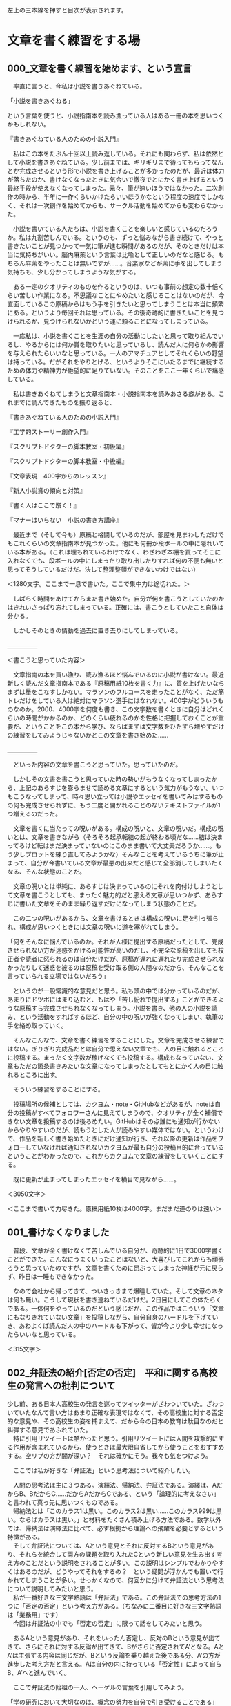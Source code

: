 #+OPTIONS: \n:t ^:nil H:2 toc:nil
左上の三本線を押すと目次が表示されます。
* 文章を書く練習をする場
** 000_文章を書く練習を始めます、という宣言


　率直に言うと、今私は小説を書きあぐねている。

「小説を書きあぐねる」

という言葉を使うと、小説指南本を読み漁っている人はある一冊の本を思いつくかもしれない。

『書きあぐねている人のための小説入門』

　私はこの本をたぶん十回以上読み返している。それにも関わらず、私は依然として小説を書きあぐねている。少し前までは、ギリギリまで待ってもらってなんとか完成させるという形で小説を書き上げることが多かったのだが、最近は体力が落ちたのか、書けなくなったときに気合いで徹夜でとにかく書き上げるという最終手段が使えなくなってしまった。元々、筆が速いほうではなかった。二次創作の時から、半年に一作くらいかけたらいいほうかなという程度の速度でしかなく、それは一次創作を始めてからも、サークル活動を始めてからも変わらなかった。

　小説を書いている人たちは、小説を書くことを楽しいと感じているのだろうか。私は九割苦しんでいる。というのも、ずっと悩みながら書き続けて、やっと書きたいことが見つかって一気に筆が進む瞬間があるのだが、そのときだけは本当に気持ちがいい。脳内麻薬という言葉は比喩として正しいのだなと感じる。もちろん麻薬をやったことは無いですが……。音楽家などが薬に手を出してしまう気持ちも、少し分かってしまうような気がする。

　ある一定のクオリティのものを作るというのは、いつも事前の想定の数十倍くらい苦しい作業になる。不思議なことにやめたいと感じることはないのだが、今直面しているこの原稿からはもう手を引きたいと思ってしまうことは本当に頻繁にある。というより毎回それは思っている。その後奇跡的に書きたいことを見つけられるか、見つけられないかという運に頼ることになってしまっている。

　一応私は、小説を書くことを生涯の自分の活動にしたいと思って取り組んでいるし、やるからには何か賞を取りたいと思っているし、読んだ人に何らかの影響を与えられたらいいなと思っている。一人のアマチュアとしてそれくらいの野望は持っている。だがそれをやりとげる、というよりそこにいたるまでに継続するための体力や精神力が絶望的に足りていない。そのことをここ一年くらいで痛感している。

　私は書きあぐねてしまうと文章指南本・小説指南本を読みあさる癖がある。これまでに読んできたものを振り返ると、


『書きあぐねている人のための小説入門』

『工学的ストーリー創作入門』

『スクリプトドクターの脚本教室・初級編』

『スクリプトドクターの脚本教室・中級編』

『文章表現　400字からのレッスン』

『新人小説賞の傾向と対策』

『書く人はここで躓く！』

『マナーはいらない　小説の書き方講座』


　最近まで（そして今も）原稿と格闘しているのだが、部屋を見まわしただけでもこれくらいの文章指南本が見つかった。他にも何冊か段ボールの中に隠れいている本がある。（これは埋もれているわけでなく、わざわざ本棚を買ってそこに入れなくても、段ボールの中にしまったり取り出したりすれば何の不便も無いと思ってそうしているだけだ。決して整理整頓ができないわけではない）


＜1280文字。ここまで一息で書いた。ここで集中力は途切れた。＞


　しばらく時間をあけてからまた書き始めた。自分が何を書こうとしていたのかはきれいさっぱり忘れてしまっている。正確には、書こうとしていたこと自体は分かる。

　しかしそのときの情動を過去に置き去りにしてしまっている。


＿＿＿＿＿

＜書こうと思っていた内容＞

　文章指南の本を買い漁り、読み漁るほど悩んでいるのに小説が書けない。最近新しく読んだ文章指南本である『原稿用紙10枚を書く力』に、質を上げたいならまずは量をこなすしかない。マラソンのフルコースを走ったことがなく、ただ筋トレだけをしている人は絶対にマラソン選手にはなれない。400字がどういうものなのか。2000、4000字を何度も書き、この文字数を書くときに自分はどれくらいの時間がかかるのか、どのくらい疲れるのかを性格に把握しておくことが重要だ、ということをこの本から学び、ならばまずは文字数をひたすら増やすだけの練習をしてみようじゃないかとこの文章を書き始めた……

＿＿＿＿＿


　といった内容の文章を書こうと思っていた。思っていたのだ。

　しかしその文書を書こうと思っていた時の勢いがもうなくなってしまったから、上記のあらすじを膨らませて読める文章にするという気力がもうない。いつもこうなってしまって、時々思い立っては小説やエッセイを書いてみはするものの何も完成させられずに、もう二度と開かれることのないテキストファイルが1つ増えるのだった。


　文章を書くに当たっての呪いがある。構成の呪いと、文章の呪いだ。構成の呪いとは、文章を書きながら（そろそろ起承転結の起が終わる頃だな……結は決まってるけど転はまだ決まっていないのにこのまま書いて大丈夫だろうか……。もう少しプロットを練り直してみようかな）そんなことを考えているうちに筆が止まって、自分が今書いている文章が最悪の出来だと感じて全部消してしまいたくなる、そんな状態のことだ。

　文章の呪いとは単純に、あらすじは決まっているのにそれを肉付けしようとして文章を書こうとしても、まったく魅力的だと思える文章が思いつかず、あらすじに書いた文章をそのまま繰り返すだけになってしまう状態のことだ。

　この二つの呪いがあるから、文章を書けるときは構成の呪いに足を引っ張られ、構成が思いつくときには文章の呪いに道を塞がれてしまう。

「何をそんなに悩んでいるのか。それが人様に提出する原稿だったとして、完成させられない方が迷惑をかける可能性が高いのだし、不完全な原稿を出しても校正者や読者に怒られるのは自分だけだが、原稿が遅れに遅れたり完成させられなかったりして迷惑を被るのは原稿を受け取る側の人間なのだから、そんなことを言っていられる立場ではないだろう」

　というのが一般常識的な意見だと思う。私も頭の中では分かっているのだが、あまりにドツボにはまり込むと、もはや「苦し紛れで提出する」ことができるような原稿すら完成させられなくなってしまう。小説を書き、他の人の小説を読み、という活動をすればするほど、自分の中の呪いが強くなってしまい、執筆の手を絡め取っていく。


　そんなこんなで、文章を書く練習をすることにした。文章を完成させる練習ではない。ぎりぎり完成品だとは自分で思えない文章でも、人の目に触れるところに投稿する。まったく文字数が稼げなくても投稿する。構成もなっていない、文章もただの箇条書きみたいな文章になってしまったとしてもとにかく人の目に触れるところに出す。

　そういう練習をすることにする。

　投稿場所の候補としては、カクヨム・note・GitHubなどがあるが、noteは自分の投稿がすべてフォロワーさんに見えてしまうので、クオリティが全く補償できない文章を投稿するのは後ろめたい。GitHubはその点誰にも通知が行かないからやりやすいのだが、読もうとした人が読みやすい媒体ではない。というわけで、作品を新しく書き始めたときにだけ通知が行き、それ以降の更新は作品をフォローしていなければ通知されないカクヨムが最も自分の投稿目的に合っているということがわかったので、これからカクヨムで文章の練習をしていくことにする。

　既に更新が止まってしまったエッセイを横目で見ながら……。


＜3050文字＞

＜ここまで書いて力尽きた。原稿用紙10枚は4000字。まだまだ道のりは遠い＞
** 001_書けなくなりました


　普段、文章が全く書けなくて苦しんでいる自分が、奇跡的に1日で3000字書くことができた。こんなにうまくいったことはないと、大喜びしてこれからも頑張ろうと思っていたのですが、文章を書くために昂ぶってしまった神経が元に戻らず、昨日は一睡もできなかった。

　なので会社から帰ってきて、ついさっきまで爆睡していた。そして文章のネタは何も無い。こうして現状を書き連ねているだけだ。2日目にしてこの体たらくである。一体何をやっているのだという感じだが、この作品ではこういう「文章にもなりきれていない文章」を投稿しながら、自分自身のハードルを下げていき、あわよくば読んだ人の中のハードルも下がって、皆が今より少し幸せになったらいいなと思っている。


＜315文字＞
** 002_弁証法の紹介[否定の否定]　平和に関する高校生の発言への批判について
  少し前、ある日本人高校生の発言を巡ってツイッターがざわついていた。ざわついていたなんて言い方はあまり正確な表現ではなくて、その高校生に対する否定的な意見や、その高校生の姿を捕まえて、だから今の日本の教育は駄目なのだと糾弾する意見であふれていた。
　特に引用リツイートは酷かったと思う。引用リツイートには人間を攻撃的にする作用が含まれているから、使うときは最大限自省してから使うことをおすすめする。空リプの方が闇が深い？　それは確かにそう。我々も気をつけよう。

　ここでは私が好きな「弁証法」という思考法について紹介したい。

　人間の思考法は主に３つある。演繹法、帰納法、弁証法である。演繹は、AだからB、BだからC……だからAだからCである、という「論理的に考えなさい」と言われて真っ先に思いつくものである。
　帰納法とは「このカラス1は黒い。このカラス2は黒い……このカラス999は黒い。ならばカラスは黒い。」と材料をたくさん積み上げる方法である。数学以外では、帰納法は演繹法に比べて、必ず根拠から理論への飛躍を必要とするという特徴がある。
　そして弁証法については、Aという意見とそれに反対するBという意見があり、それらを統合して両方の課題を取り入れたCという新しい意見を生み出す考え方のことだという説明をされることが多い。この説明はシンプルでわかりやすくはあるのだが、どうやってそれをするの？　という疑問が浮かんでも置いて行かれてしまうことが多い。せっかくなので、何回かに分けて弁証法という思考法について説明してみたいと思う。
　私が一番好きな三文字熟語は「弁証法」である。この弁証法での思考方法の1つに「否定の否定」という考え方がある。（ちなみに二番目に好きな三文字熟語は「業務用」です）
　今回は弁証法の中でも「否定の否定」に限って話をしてみたいと思う。

　あるAという意見があり、それをいったん否定し、反対のBという意見が出てきて、さらにそれに対する反論が出てきて、Bがさらに否定されてA’となる。AとA’は主張する内容は同じだが、Bという反論を乗り越えた後である分、A’の方が進歩した考え方だと言える。Aは自分の内に持っている「否定性」によって自らB、A’へと進んでいく。

　ここで弁証法の始祖の一人、ヘーゲルの言葉を引用してみよう。

「学の研究において大切なのは、概念の努力を自分で引き受けることである」
ヘーゲル『精神現象学』

　これが弁証法における「否定の否定」という考え方である。少しわかりにくいので冒頭の話と絡めてさらに考えてみる。
　少し前にバズっていたツイートで、日本の高校生が主催した平和について考えるイベントが紹介されいてた。日本の高校生がウクライナの避難民（“難民”ではないことが政治的には非常に重要らしい）の方に
「ウクライナに武器を送り続けていたら戦争が終わらないのではないか」
という意見を伝えた。そしてウクライナの避難民の方から
「武器がなければウクライナの市民が殺されてしまう」
という意見を返され、はじめに意見を言った日本の高校生はうまく言葉を返すことできず「戦争って一筋縄ではいかないんだな……」とこぼすしかなかった。
　この高校生を冷笑する意見が溢れかえっていたが、この高校生よりも自分は深く考えていると胸を張って答えられる人はどのくらいいるのだろう（ウクライナの避難民の方に無配慮な言葉をぶつけてしまったという点で批判されるというのならまだわかるが……）。
　弁証法はギリシア語では「ディアレクティケー」と言って「問答法」という意味である。意見が深まるとき、その意見は是非を問われ、必ず否定にぶつかる。
『ウクライナへの武器援助をやめれば戦闘は終わり平和になる』
という意見は、非常に素朴で最も直感的な意見だ。素朴というのは、かつての日本が強引に武器を作り続けて兵士を動員し続けたことで悲劇を長引かせた「先の大戦」についての教育から直接取り出されてくるであろう命題だという意味で、である。（これは悪い意味で言っているのではない。むしろ弁証法的には、この段階の議論を飛ばして複雑なことをいきなり考える方が邪道である）
　弁証法では、こうした素朴さのことを「直接的」とか「無媒介」のように言い表す。あらゆる命題はこの無媒介な状態から出発する。
　そして上記の意見に対して
『武器を失ったウクライナには平和は訪れない』
という否定意見がぶつけられる。この否定を乗り越えない限り、平和についてさらに深く考えることはできない。この否定を乗り越えた上で『○○をすれば平和になる』という意見を出さなければならない。この○○に入れるものは、人によって変わるだろう。
　ここから『ロシアの武器調達を阻止すれば平和になる』という意見が出てくるかもしれない。そのために世界はロシアに対して経済制裁を行っている。『ロシアとウクライナの両方が同時に戦闘をやめれば平和になる』という意見から、どこかの国が仲裁をして講和に持ち込むめばよいのではないかという姿勢が出てくる。
　これらの主張は、一度否定されたことによってはじめの主張より前進し、より現実に即したものになっている。こうした前進のことを「否定によって媒介されている」という言い方をする。
　ここで重要なのは、これらの否定意見は外からやってくるのではないということである。はじめの無媒介な意見の内部に既に否定が含まれている、という風に考える必要がある。少し分かりくいと思うのでさらに説明する。
　はじめに高校生が無媒介に直感した『ウクライナへの武器援助をやめれば戦争が終わり平和になる』に対して誰も否定意見を出さず、しかもこの高校生が世界の動きを決める権限を持っていたとしよう。そして自らの命題に従って国際社会を動かしたとしよう。するとどうなるか。武器援助を止められたウクライナは抵抗する力を次第に失っていき、ロシア軍によって市民は今以上の恐怖に陥れられるだろう。現実では、命題通りに平和が訪れることはない。つまり命題は実行されたことによって、命題がはじめから自分で持っている問題点によって否定されてしまう。

　抽象的すぎてよく意味が分からないかもしれない（私もよくわからない）。ヘーゲル研究者の樫山欽四郎氏は自著で

「内容が内容自らの自由性によって動くようにすることが求められねばならない。内容を内容自らの自己によって動くようにしてやること、そしてこの運動を観察すること、これが求められた態度である」
樫山欽四郎『ヘーゲル精神現象学の研究』

と解説している。独断と偏見と誇張を混じえて私の言葉に変換してみよう。
　何の問題点も持ち合わせていない命題など存在しない。どれだけ完璧な命題のつもりでも、必ず改善点がある。たとえ外部から反論されなかったとしても、命題自身の否定性（改善点を必ず持っている）という推進力によって、命題は常に前進しようとしている。その運動を止めてはならない。その運動を止めるのは、自分の意見は正しくこれ以上考える必要は無いと思い込む人間の傲慢さである。
　これが弁証法の世界観である。
「弁証法に限った話ではなくない？　ものを考えるときはそれくらいの謙虚な姿勢でいるべきだと考えるのが普通なのではないか？」と思った方。その通りです。
　今回の高校生に対して否定意見をぶつけていた人たちを見て思ったのは、それを否定している人たちはちゃんと自分の意見を自分なりに否定して媒介しているのか？　ということだ。
『ウクライナへの武器援助をやめれば平和になる』という命題は学校での歴史教育からそのまま直接取り出されたものだ。その意味でこれは無媒介な、まだ吟味されていない命題である。ウクライナの避難民の方と話をする前に、この命題について自分で吟味をすることがなかったという意味では、この高校生が批判されることもあり得るだろう。
　では、この高校生を批判する人たちはどんな命題を持っているのだろうか。
『ウクライナに寄付して平和に貢献するべき』
「ロシアに経済制裁をすれば平和になる』
『綺麗事で平和は実現されない』
　これらはどこかの学者やネット論客、あるいはTLのたくさんの意見からの引き写しではないのだろうか。
　引き写しが悪いと言っているのではない。
　他から引き写してきた意見を正しい者として外部から批判をぶつけてしまうのが良くないといっているのである。
　引き写しているということはその人にとっては無媒介な意見である。自分でその言葉を吟味し直したことがあるのだろうか。
　この高校生は今回のイベントでのやりとりを通して自分の意見を見直し、上で書いた3つの意見と同じ意見を持つようになるかもしれない。
　高校生の意見が、他から引き写してきた意見を正しいものとして外部から批判をぶつけている人たちと同じ意見になったとしても、一度否定を乗り越えた経験をその中に宿している分、そちらの方がより深い意見だと言えるだろう。
　この高校生はもはや、自分で否定した間違いに戻っていくことはない。
　たとえロシアに利益をもたらしてしまうような、平和から遠ざかるような情報操作やプロパガンダに惑わされそうになったとしても「ちょっと待って、ではウクライナの市民の安全はどうなる？」と必ず立ち止まることができるだろう。
　対して、外からの意見を引き写し続けている人たちはこれからも「誰を信じればよいのか？　何を信じればよいのか？」という戸惑いから自由になることはできない。高度な情報戦争の中で右往左往することになるであろう。
　ヘーゲルが(樫山欽四郎の解説曰く)「内容を内容自らの自己によって動くようにして」、「そしてこの運動を観察する」という態度を求めている理由がここにある。
　競技ディベートでは、相手の主張の問題点を指摘することと自分の主張を説明することとを明確に区別している。弁証法では特に前者を、真理の探究の方法として重視しているということができる。
　外部からただ別の意見をぶつけて、元々あった前提も考慮もすべて無に帰してしまうような否定は、相手をやっつけることを重視するレスバトルでは有効なのかもしれないが、真理を探究する手段としての弁証法的な観点からすると全く役に立たないものであると言える。

　皆さんも一度、自分の意見はどこから来たものなのか、どれだけ自分で吟味してみた意見なのか、振り返ってみてはいかがでしょうか。
　以上、弁証法オタクの丸井零でした。
　キーワードは「無媒介」と「否定の否定」です。


** 004_哲学の棚卸　自分の思想の移り変わりを復習する1
　自分がこれまで興味を持って読んできた本や調べてきた思想について、かなりとっちらかってきたので一度棚卸をしてみることにする。

↓今の興味↓
マルクス主義(＋唯物論）
ヘーゲル
カント
実存主義
現象学
メタ倫理学
戦後日本思想
フェミニズム

……ect


＜きっかけ　右翼思想から革命思想へ＞
　私がいわゆる思想とか哲学とかに興味を持つようになったのは大学に入ってからだったと思う。元々私は高校生の時から右翼思想の持ち主だったのだが、色々と限界を感じて(これについてはまた別で詳細を記述したい)他の思想を探すようになった。
　私が最初に興味を持ったのは共産主義革命の思想だった。突然過激すぎる気がするが、本当にそうだったのだから仕方が無い。
　私は右翼として、弱小な日本が世界の中で生き残っていくための「理論」を求めていた。その中で、弱小な勢力がより強大な勢力に打ち勝った世界史の例を探していくうちに、第二次世界大戦後の共産主義革命（あるいは植民地革命。この辺りの時代ではほぼ同じ事を指していることが多い）に目を付けた。
　中国革命。
　ベトナム戦争。
　キューバ革命。
　これらに強い興味を抱いた。ただ、その中でも、同じ島国であり数十人という勢力から革命を成し遂げたというキューバ革命は当時の私に非常に魅力的に映った。
　そこでフィデル・カストロと共にキューバ革命を指導したチェ・ゲバラの『ゲリラ戦争』を古本で購入した。
　内容は、かなりサバイバルに寄った内容になっていたと思う。
　当時は実家暮らしだったのだが、通販で物を買って実家に届けるということをしたのはこれが始めてだった。かなり緊張したことを覚えている。
　さて、次に参考にしたいと思ったのはベトナム戦争だ。これも弱者による強者への抵抗だった。ベトナム戦争を指導した将校である、ヴォー・グエン・ザップ将軍の『人民の戦争・人民の軍隊』を購入して読んだ。当時の具体的歴史的な状況を踏まえた上で読まなければ理解できなかったことが多く書かれていたような気がする。
　確か、ザップ将軍に日本人がインタビューする動画がyoutubeに残されており、それも観た。今思えば違法視聴だったと思う。
　その動画にてザップ将軍が「我々は日本の帝国主義者共を追い出し、次はフランスとアメリカの帝国主義者を追い出さなければならなかった。ああ、あなたたちのことではないですよ(笑)」といった話をしていた。
　当時の私は右翼思想に傾倒していたから、日本が東南アジアでしてきたことの、美化された部分しか知ってこなかった。つまり「大東亜共栄圏を西洋文明から解放するために日本は戦ったのだし、東南アジアの人たちは比較的感謝してくれているらしい」ということを信じていた。だから戦争当時の指導者がこのように日本のことを追放するべき帝国主義者であると認識していたということを知り、かなりショックを受けた。
　上記の本を読んでいく中で、マルクス主義思想というものを軸に共産主義運動が進められていたということが分かってきた。
　マルクス主義思想自体は倫理の科目で知ってはいたが、それが経済だけではなく政治や哲学にまで幅広く及んでいるということは理解していなかった。
　ベトナムやキューバにまで引き継がれたマルクス主義についての解説を読んだ。それによると

マルクス主義はマルクスとエンゲルスによって作られ、それがレーニン、スターリン、毛沢東によって「正当」に継承された

　らしいということがわかった。
　ここで言う「正当」というのは、ベルンシュタインなどの修正主義やトロツキズムなどを異端として扱っているということである(もちろん当時はベルンシュタインのベの字も知らないのだが……)

＜革命思想からマルクス主義哲学へ＞
　とりあえず、マルクス→エンゲルス→レーニン→スターリン→毛沢東の順番に発展したのならマルクスから読んでみようかと思い、中古で『経済・哲学草稿』を購入したのだが本当に一文字も理解できずに挫折した。『資本論』にしなかったのは経済じゃなくて考え方を、つまり哲学だけを手っ取り早く知りたいと思ったから、手始めに題名に哲学と書いてあるこれを読んだというわけだった。
　マルクスに挫折した私は毛沢東から順番に遡っていくことにした。岩波文庫で『実践論・矛盾論』が合本になっていたのでこれを図書館で取り寄せて読んだ。文章は明快で非常にわかりやすかった。この本を読むことで、マルクス主義は「唯物論的弁証法」というものを軸にした世界観であるということを知る(詳しくはマルクス・レーニン主義かもしれないが)。
　現実に存在する問題を現実に根ざして現実から出発して考えて(唯物論的)、現実を真逆の物へと反転させる(弁証法)のがマルクス主義の認識論であり、共産主義革命戦争を戦い抜くには全員がこれを理解しなければならない、という旨のことが『実践論・矛盾論』には書かれていた。これは実際に毛沢東が対日戦争・革命戦争を戦っている最中に共産党の軍の学校で使っていたテキストだったらしい。
　この時点で、弱小勢力が強大な勢力に立ち向かうための理論は見つかったわけなのだが、せっかくならさらにこの理論の元になったマルクス主義やマルクス・レーニン主義も知りたいと思ってしまう。
　そこでさらにレーニンの『帝国主義論』を読んだ。そこには資本主義・帝国主義を推し進めた列強国が最終的に衝突して世界大戦が起こるとい未来予測が書かれていた。日本がどのような道をたどって戦争に進んでいくかという予想も書かれていたのだが、これも当たっていて非常に驚いた覚えがある。
　この辺りで「マルクス主義、唯物論的弁証法ってすげー！！！」と完全にのめり込んでしまっていた。日常や社会の何もかもが唯物論的弁証法で説明でき、解決策を提示することができるのだと舞い上がった。

　ここまでは、弱者による革命を指導した理論を調べていたが、ここからマルクス主義唯物論的弁証法へと興味の舵を切っていくことになる。


【2138文字】


** 005_哲学の棚卸　自分の思想の移り変わりを復習する2　
＜唯物弁証法の限界に行き着く>
　マルクス主義の唯物弁証法によって、社会の問題について思索を深めることができるということを少しずつ理解していったのだが、だんだんと違和感が出てくるようになる。　2点、気になることがあった。1つは、マルクス主義を主張して解説している人たちの口調だ。恐ろしいほどに他者を攻撃する。意見の違う人間に対しては、もう道徳的な欠損すらあるかのように、その人が書いた文章を徹底的にこき下ろしている。はじめにマルクスがそのような論の展開の仕方をしてしまったものだから、それがエンゲルス、レーニンにも引き継がれているのかなと思っている(それぞれ、プルードン批判の『哲学の貧困』、デューリング批判の『反デューリング論』、マッハ批判の『唯物論と経験批判論』)。
　毛沢東までいくと、東洋の陰陽道などの思想や老子・孫子思想なども合流してかなりマルクス主義のけんか腰は薄まっている。マルクス主義者の文章で一番読みやすいのは圧倒的に毛沢東だ。かつての文化大革命時代には毛沢東語録などというものが学生たちに手渡され、みんなそれを読むことができていたのだからはやり読みやすく平易な文章を書くのがうまいのだと思う。
　弁証法の思考方式の１つに(弁証法に限らないが)、内因と外因の区別がある。ある物事が発展するためには内因に働きかけねばならない。内因を重視せねばならない。外因に頼るのは外部に依存することになり、自力では発展できないといういうことになってしまうからだ。
　つまり内因のほうが本質的な原因なのだということなのだが、これを表して、
「卵と熱があれば鶏が生まれるが、石と熱では鶏は生まれない」
と言った。外因と内因、本質はどちらにあるのかを見極めねばならないということを端的に表している。
　とはいえ毛沢東も、対日戦争や革命戦争の指導は天才的だったものの、いざ「統治」が始まるとその限界が見え始めてしまう。
　唯物論的弁証法への気になる点の2つ目がこれだ。
　マルクス・レーニン主義はこれまでの哲学や社会通念をすべて疑って、その先に答えを見いだそうとするが、そうした努力の末にマルクスやレーニンが見出したものを後の時代の人々が絶対化してしまうという特徴があった。懐疑の先にあるものをつかみ取ることこそが彼等が目指したことの本質のはずなのだが、共産主義者たちはマルクスやレーニンがつかみ取ったものをご神体として大切に教条の祠の奥へとしまい込んで拝むだけになってしまう。なぜならそうしなければマルクス・レーニン主義お得意のけんか腰の人格攻撃によって政治的にも社会的にも、そして肉体的にも抹殺されてしまうからだ(トロツキーは本当にかわいそう)。
　マルクス・レーニン主義はその性質上「敵」と「味方」を明確に分け、片方を闘争によって滅ぼすことを至上の目的とする。そのため革命や戦争指導には絶大な力を発揮するが、平和が訪れた後の統治に使うにはあまりにも攻撃的すぎる。統治をするときには、味方も敵だったものもまとめて利害を一致させることが必要となるはずなのだがそれができる理論ではないのだと思う。

＜ついにマルクスへ、そしてヘーゲルへ＞
　そういうわけで、マルクス、レーニンそして毛沢東に至るまでの間に抜け落ちたものは一体なんなのだろうかと気になり始めた。そこで共産主義の思想の源であるマルクス、そしてマルクスの思想の源であるヘーゲルへと私の興味は移っていくことになる。そしてせっかくなら根本を読みたい、つまりヘーゲルを読んでみたいと思った。
　……とは言ったものの、この時点で私は哲学的な素養はほとんど持っていないし、西洋哲学、特にドイツ哲学に特有の用語や文脈を全く理解していなかった。つまりマルクスやヘーゲルを読めるような状態ではなかった。
　一応、平凡社ライブラリーから出ている『精神現象学』を本屋で買って読んでみたが、やはりちんぷんかんぷんだった。
　使っている言葉が難しい、なんてレベルではない。訳文って読みにくいよね～なんてあるあるの話でもない。日本語が書いているはずなのにいくら読んでも音しか頭に入ってこない。書いている内容が一切分からなかった。
　この挫折はかなり大きかった。自分の頭ではこんなものは理解できない。やはり馬鹿は馬鹿なりに難しいことなど考えずに生きていくしかないのだ……。
　絶望した私はもう哲学なんてこりごりだと思うようになり、哲学に関する本を探したり調べたりすることもなくなった。
　時々思い出したように『精神現象学』のアマゾンのレビューなどを読んで、自力で読み解けない悔しさを噛み締めたりしていたが……。

＜挫折からしばらくして、百合から哲学へと進んでいくことになる＞
　哲学から距離を置こうとした私だったが、また別の方面から哲学へと接近していくことになる。
　私は元々アニメや漫画、小説などを愛好するオタクなのだが、その中でも特に百合というジャンルを好んで読んだり観たりしていた。
　特に『艦これ』や『ストライクウィッチーズ』のシリーズ、『結城友奈は勇者である』のシリーズなど、人類を脅かす怪異と戦うタイプの百合が好きだったのだが、そうした作品を好んでいることに対する罪悪感のようなものにいつもつきまとわれていた。

　そんな折、『艦これ』界隈のとある二次創作サークルの作品群を読んで、私はまた衝撃を受けることになる。
　次からは、百合から現象学へ、そしてメタ倫理学への興味の変遷について話してみたいと思う。


** 006_哲学の棚卸 番外編:右翼と左翼の間で引き裂かれ続ける
＜はじめに＞
　思想について悩んでいることをつらつらと書きます。
　思想というのは、この思想を持っているから良い・悪い、といった話ができるほど単純なものではない。心から納得できるかどうかは、説得やバッシングだけで変えられるものではないのだから。

　自分の思想の変遷について語っている初回で、私は「右翼思想に限界を感じてやめようとした」という説明をした。そこでは、詳しいことはまた別の機会に話しますと言ったのだが、ある程度自分の悩みが明確になってきたのと、表明する勇気が少し出てきたので自分と右翼思想との関わりについて書いてみることにする。
　ツイッターでもよく、自虐的に自らを「元ネトウヨ」とか「どす黒い愛国心」を持っているとか言ったりするが、その理由となる話をしようと思う。

　今の私の政治的思想は、普段のツイートや発表している作品・読書会での発言の通りです。しかしここでは、かなり偏った思想を開陳したり紹介したりすることになると思うので、不快に感じたら読むのをやめてくださって構いません。

＜思想の軸を決められなくてずっと悩んでいるという話＞
　私はいつも右と左の狭間で引き裂かれるような思いをしている。
　何の話か？　思想の話だ。経済の話でもあるし、政治の話でもある。
　注意しておきたいのが(これは自分自身に対しての注意でもある)、右と左の狭間にいるというのは、右でも左でもない中立の場所に立っているということではない。むしろかなり偏っている。他人に堂々と表明できそうにない思想を心の底に飼ってすらいる。
　自分のことを指して右でも左でもないと言っている人たちは、新興宗教の教説を科学で説明しようとしている人たちと同じくらい危険で怪しいと思ったほうがいいだろう。
　自分で中道を名乗るものと、自分で「科学的」を名乗るものは、総じて何か後ろめたいものを隠している。
　それはさておき、私はいつも、この社会にある様々な問題に対して左巻きになったり右巻きになったりして一カ所に落ち着くことができない。例えば夫婦別姓や女系天皇などの話については、ドシドシやればいいという立場だ。そういう意味では右翼からはかなり嫌われそうな思想を持っているし、非国民だとか言われてしまう立場だ。しかし、アークナイツというゲームで靖国神社に参拝した声優が降板させられたときは心の中がもやもやした。私の中の右翼の部分がこんなことが許されるのかと叫んでいたが、左翼の部分がなんとか落ち着かせてくれた。被害を受けた側の国としてはこのような処置が妥当だろう。日本人がどのような祖先信仰をしようと、歴史的な加害者－被害者の関係を変えることはできないのだから。
　なぜこんな話をしているのかというと、これは私だけの悩みではないのではないかということだ。新しい、先進的な思想を常に取り入れてアップデートしていきたいという望みを持ちながら、それと相反する愛国的・全体主義的な思想も同時に持ってしまうジレンマ。
　戦後に生まれた人たちは多かれ少なかれこの揺らぎの中で生きているのではないだろか。
　私は太平洋戦争※についての歴史認識を何度も転換させてきた。その転換の経緯について振り返って、現状の悩みについての解像度を上げたいと思う。

※この呼称にすら重大な政治的立場が張り付いている。これを大東亜戦争と呼ぶことはまた別の政治的立場の表明になるだろう。

＜小学生時代：最も純粋な戦後の史観＞
　最初は小学生の頃だ。どの科目として学んだのかは分からないが、日本とアメリカが戦争して大変なことになったことがあるということを知った。また、ドラえもんに時々出てくる戦争回を読んだり、当時見ていたテレビ番組の特集を観たりと知識を無意識に集合させていく中で、なるほど日本が暴走して戦争になったのか、という漠然とした歴史観を育んだ。

＜中学生時代：「自虐史観」と大東亜共栄圏の思想に挟まれる＞
　次に中学に入って、うちの学校の歴史の先生の中に特に平和について熱心に研究・教育されている方がいて、その先生の授業を受けていた。その先生の授業では、ドイツがユダヤ人に対して行った行為や、日本が韓国や中国で行った行為について、資料も混じえながら詳しく解説された。
　日本の韓国併合や植民地政策、満州国という傀儡国家の樹立。朝鮮半島・中国大陸での、戦争行為を越えた非人道的行為。その内容は今の右翼に言わせればそれこそ「自虐史観※」とでも呼ばれるようなものだった。

　※軽率に人様の歴史認識を自虐史観などと呼んで負のレッテルを貼って批判する風潮がある。こうしたレッテル貼りは、言論を硬直させてしまうと同時に、自分の思想の成長を止めてしまう呪いでもあるのでやめたほうが身のためではないかと思う。右翼だけの話ではない。「唯物史観でないもの」を攻撃しつづけたソ連だって、それで壊れてしまった。(それだけが原因かはわからないが、この排斥癖は明らかに共産主義国家を蝕んでいたと思う)

　私はその先生の授業を聞いてなるほど大変なことを先祖はしてしまったんだと思ってあまり疑問を持つこともなく納得していたのだが、私の親がどちらかというと右翼的な思想の持ち主で、習ったことを話したときに何を言っているんだと驚かれた。その先生の言うことをあまり信用してはいけないと言われた。
　韓国の併合は韓国に頼まれてしたことなのだし、植民地政策だってちゃんと土地の開発してインフラを整備したり大学を建てたりした。韓国にはもう謝ってお金を払っているし、中国での虐殺は向こうが主張する死者数があまりも現実離れしているから嘘だ。
　といった話をされたのだと思う。思い出しながら書いたというよりは、一般的な右翼思想者の定説と合わせながら書いた感じだが、大体このようなことを言われたはずだ。いわゆる「アジアを西洋の魔の手から解放して大東亜共栄圏を作ろうとした正義の日本」を肯定する立場である。
　私はまだ未熟な中学生だ。先生と親のどちらが正しいかなど分かるわけがなかった。今思えば「情報」などの授業で図書館の使い方や本の資料の読み方について習っていたのだから、その知識を活かすなり図書室の司書の先生に疑問を率直にぶつけて資料を探してもらうなどして調べればよかったのだが、そこまで頭の回る学童ではなかった。
　そうして混乱したまま、歴史認識についてどちらの立場も取ることができないまま高校生になり、私はインターネットと『艦これ』に出会う。

＜高校生時代：艦これとの出会い、そしてネトウヨへ＞
　中学生の頃からスマホを持ち始めたが、特にスマホでのネットサーフィンに依存し始めたのが高校1年の頃だった。同時に『艦これ』という第二次世界大戦期の艦艇を「艦娘」という女性に擬人化したゲームと出会って、一気にのめり込まれた。『艦これ』はストーリーなどはなく、ただゲームのシステムや世界観(人類を脅かす深海棲艦という敵を艦娘たちが沈めたり沈められたりする)、そしてキャラクターの元ネタとなった艦艇の史実があるだけだ。すると何が起こるかというと、史実に絡めた二次創作があちこちで制作される。さらには、自分でもその艦艇について、太平洋戦争の中で何があったのかを調べるようになる。
　そういったコンテンツに触れている中で、明確に自分の中で何かが変わり始めていた。戦争の中で死んでいった日本の兵士達を、改めて「その時代を生きた人」として認識するようになった。
　これまでは良くも悪くも「日本が暴走して戦争して、日本人も含めてみんな大変だった」というかなり純粋な歴史認識だったのが、自分と同じアイデンティティを持った人間たちが、列強国同士の衝突という力場の中で生きていたということに対してかなりナショナリズムを刺激された。大東亜共栄圏という言葉もそのタイミングで知り、あの世界情勢の中で日本にしかできなかったはずのことを本当にやろうとした人がいたのだと、信じるようになった。
　そこからは2chの保守系まとめサイトなどにも手を出してしまい、転げ落ちるようにネトウヨとなった。
　家のテレビでは『そこまで言って委員会』を観て、ニコニコでKAZUYA Channelを観て、YouTubeではチャンネル桜を観て、百田尚樹氏の『海賊と呼ばれた男』を読んで感動し、井上和彦氏の話を聞いて強兵政策を支持し、青山繁治氏の活動を全力で応援していた。
　見慣れない単語が複数出てきて戸惑った人もいるのではないだろうか。分からない人はこれ以上知る必要はありません。ドン引きした人、その反応で正しいと思います。
　これらは知的水準もバラバラで並記するべきではないのでは？　と思った人、あなたもその通りなのだと思います。
　ただ、私はまだ思想が固まっておらず、自分がネトウヨとして生きた過去をひとまとめに否定することしか出来ないから、上記がそれぞれどの程度に危険なのか、あるいは危険ではないのか、それを判断することができないのだ、と正直に書かせていただく。

＜大学時代：共産主義への傾倒　そしてフィリピンでの衝撃＞
　同じく高校時代からはまっていたミリタリー作品に『ガールズ＆パンツァー』がある。それを期に、ソ連軍歌の魅力の虜になった。その後は軍歌全般を、国に関わらず文化として好むようになった。ここから少し日本や枢軸国一辺倒の思想から足を引き始めることになる。
　大東亜共栄圏の幻想についても、たくさんいた兵士の中には、本当にそれを信じて頑張ろうとした人がいたのではないのか、その思いを無下にはしたくないなあ、といった少し妥協した意見になっていた。
　私は大学時代にNGOが主催している社会見学でフィリピンに行った。その時に戦争体験者の話を聞くことがあった。太平洋戦争の史跡や歴史博物館、モニュメントを見たり、実際に戦争を経験した人の話を聞いた。現地の人やNGOの人に解説してもらったが、フィリピンの歴史観の中で、日本人が良い印象を持たれているとはどうしても感じられなかった。また、戦争体験者は、日本兵士にホースで水を飲まされる拷問を受けたことを話してくださった。
　これらの経験は後から自分の中で衝撃が大きくなっていった。
　いくら本当に理想を持った人がいたとしても、こんなことで大東亜共栄圏など作れるわけがない。そもそも建前なのだが、建前を建前として運用することすらできていない。　ある意味、ネトウヨにとっては「台湾や東南アジアの親日感情」は最後の命綱なのだ。そしてそんなものは初めから存在しないのだと知らされてしまった私は、もはや右翼として生きていくことはできなくなった。
　どれだけ理想があったとしても、かろうじて正の側面があったとしても、その裏で自国の利益のために多くの人を不幸にしてしまっているなら、それはまったく褒められることではない。
　もしかしたら台湾、ベトナム、インドネシア、パラオなどで社会勉強をしていれば違ったものを見ることができたのかもしれないが、私が見たのはフィリピンの現実だ。
　そして「あの国は感謝してくれているはず、あの国なら……！」と過去を肯定してくれる国を探し続けることは、とても虚しいことなのだと気づいた。今の日本を誇れるものにしていくしか道はない。

＜右翼思想から脱出と、右翼思想からの重力＞
　私は右翼思想から脱却しなければならないと思った。しかし、思想というのは思うだけでできるものではない。少しずつ新しい思想を自分の中に取り入れていった。その結果が今の自分なのだが、どう見えているのかは正直わからない。
　ただ、自分の中にずっと残っている右翼的な思想を常に感じている。やはり私は、日本人が歴史の中で「担うべきだったもの」に今でも心を惹かれている。と同時に、それを遂行せずに西洋列強の一部に成り果て、一緒に帝国主義的な植民地の奪い合いに参加てしまった過去の日本を恥じている。
　よく、日本の植民地政策の擁護として「当時はこれが普通だった」とか「イギリスやフランスはもっと酷かった」などという右翼がいるが、イギリスやフランスと同程度(あるいは慣れていないのだからもっと酷いかもしれない)のことしかできなかった日本を情けなく思わないのかと思ってしまう。
　これはこれで保守的というか、右翼的というか、むしろこじらせた愛国心かもしれない。冒頭で「どす黒い愛国心」と言ったのはこれのことである。
　結局、祖先や自分のアイデンティティが誇れるものであってほしいという、非常に「右翼的なもの」をずっと持ったままになっている。これを捨てることは、どれだけ理性で考えてもできなかった。だから私は常に右側へと引きずり込まれている。
　そんな重力と、私はいつも格闘している。
　同じ悩みを抱えている人、いますかね……？


** 012_Twitter断食一週間目、ネットに依存する精神の動きについての観察結果とその分析 
　ツイッターを封印してからちょうど一週間が経とうとしている。だいたいこういう記録は、ツイッターを封印したことでこんなことができたとか、こんないいことがあったとかを報告できることが「成功」になると思う。そういう意味では今回のツイッター断食、および各種SNSサービスの封印は明らかに失敗してしまった。
　SNSを封印して3日ほど経ったあたりから、禁断症状のようなものが出始めた。ツイッター以外で、とにかくなんでもいいから情報刺激が欲しくなった。そして私は、ブラウザを開いて昔はよく見ていた2chのまとめサイトなどを徘徊した。この結果、ツイッターをしないことで得られたはずの、「有効活用するはずだった時間」はすべてネットの海に霧散してしまった。非常にもったいないことをした。

　一応言い訳をするなら、今回私はツイッターをやめること自体を目的としていたわけではない。闇雲に、衝動的な変身願望に突き動かされてツイッターやSNS、動画サービスなどを封印して成功したことがあっただろうか。、ほとんどの人は成功しないと思う。私も両手の指で数え切れないくらいにはSNSの封印にチャレンジしていた。そしてその全てに失敗した。
　今回は、なぜSNSに依存してしまうのか、そもそも依存することによって何を失っているのか。逆にプラスの影響はないのか。SNSのどの要素が依存性を持っているのか、などを自分の心身で実験してみたかった。

　ここからは、ツイッターなどの各種サービスを封印しながら、自分で自分の精神について考えてみて思ったことを書く。私には倫理学や脳科学の素養はない。だからすべての人に通ずるものを引き出すことができたとは思わない。　また、私の精神は他の人に比べて弱い。だから私の精神で起こっているであろう情けない現象は、他の人には起こっていない可能性も十分にある。これから書く記述を見て、自分の普段の行動を否定されていると感じた場合、つまりそんな低俗な考えでSNSを触っているのではないと思った人は、私より強い精神を持っている。ここに書いていることは関係ないと考えていただいて構わない。
だが、私と同じくらい精神が弱く外部の影響を受けやすい人は、もしかしたら参考にしてもらえるかもしれない。私はそんな弱くて、そして苦しんでいる人のために書いてみようと思う。

　ツイッターから離れることがそんなに大事なことなのだろうか。そういう疑問も浮かぶ。新しい情報は得られるし、考えるべきテーマもたくさん発掘できる。素敵な創作者の方々と交流することもできる。それでも私はツイッターの負の側面のほうがここ数年は特に強くなっているのではないかと感じている。

　実際のところ、SNS依存とはなんであろうか。というより、私は何から逃れたくて自分をSNS依存であると断定したのであろうか。もっとわかりやすいのは、ツイッターの見すぎで他のことに時間を使えなくなってしまったということだ。ではどんな使い方をしてそうなっているのだろうか。FFとのやりとりに没頭しているわけではない。延々とツイートをし続けているというわけでもない。私がやっているのは「ホーム」をひたすら更新することと、特定のワードで検索してそれについての意見を探し続けるというものだ。

　ツイッターの情報はトゲトゲしているという表現を以前した。これは少し間違っているのかもしれない。正しくは、ツイッターの情報は私の精神をトゲトゲさせるのかもしれない。私は自分のトゲによって傷ついて疲弊しているような気がする。
　私は何かのニュースや主張を見て、「これは間違っている！」と判断する瞬間に起こる精神的現象に依存している。同時に「この意見は正しい！」と判断するときの精神的現象にも依存している。どういうことか順番に説明したい。
　まず、私は「間違い」を探す。それは誰かの不祥事かもしれないし、問題発言かもしれないし、どこかの企業が行った間違ったプロモーションかもしれない。あるいは偶然バズってしまったただの一般人のツイートかもしれない。とにかくそれに対して私は「間違い」を見出す。
　実験用ラットがスイッチを押すかのように、SNSや動画サービスのホームやおすすめを更新し続けていれば、それは簡単に見つけることができる。そしてこの「間違い」に複数寄せられている他の人の「正しい」意見を見て快感に似た刺激を得ている。
　このとき私は、「間違い」を見て自分の意見をまず考えて自分の意見を確立するようなことはしない。自分の立場を明確にしてから寄せられている他の人の意見を確認するのではない。そうではなく、「間違い」を見た瞬間に私は直感的に不快感を抱く。なぜ不快感を抱くのかを自分で考えるのではなく、寄せられている他人の意見からその理由を得ようとする。そしてそれが不快感の理由たりうるものであればその時「正しい」と感じる。
　このとき、それが本当に正しいのかどうかは関係がない、というより知りようがない。社会的に正しいと言われる意見で「正しい」と感じてその刺激に依存することもあれば、社会的には間違っていると判断されるであろう意見を見て「正しい」と感じてその刺激に依存することもある。これは内容の話ではない。脳内で何が起こっているかの話である。

ツイッターを封印したとき、私はブラウザで2chのまとめサイトを巡回するようになった。そうした2chサイトはよくないと思いそれらも閲覧制限をかけた。その結果としていくつか本を読んだりアニメを見たりと、文化的な楽しみに時間を使うことができた。だがその後、その本やアニメの感想をネット上に探し求めた。ツイッターをわざわざブラウザから見たり、アマゾンや読書メータのレビューなども漁った。結局私は時間を有意義に使えたのか使えなかったのか、よくわからない状態になってしまった。
　このことから、上の説明をもう少し拡張することができるかもしれない。
　私は何かを見たとき「直感的な感想」を抱く。ここでいう感想とは、感動したとか不快だとか傷ついたとか面白いとか、とにかく言葉で理論的に説明するまえの心の動きのことを指している。辞書的な意味での感想よりも広い意味で使っている。
　この直感的な感想がなぜ起こっているのかについての「説明」を求める。そして、より納得できる説明を求めてひたすらそれを探し続ける。ここで重要なのは、私の中に自分なりの説明があり、それとぴったり合うものを探しているわけではないということだ。私は説明を持っていない。持つ前から自分にあう説明を外部に求める。そして私はいつの間にか、自分で説明を用意していなかったことを忘れてしまう。
　自分では説明を用意していないのに、自分の説明に合う他の人の説明を探し求める。自分では説明を用意していないが、私はどこから持ち込んできたのか既に自分のなりの説明を手に持っている。それが元から自分のものだったのか、外から持ってきたものそのままなのか、自分なりにアレンジしたものなのか、外から持ってきないろいろなものが合体して起源がわからなくなってしまっているのか、それを知ることはできない。いつそれを手に持ったのかわからないし、これから先別の説明とすり替えられたとしてもそのことに気づくことはできない。
　わかることは、私はそんな「戸籍のない説明」とぴったり合う他の説明を常に探し求めているということだ。数学で習う双曲線のグラフが漸近線とどこまでいっても延々に交わることがないのと同じように、この探し求めは終わることがない。

　この「感想」を最初に説明した「間違い」に、そして「説明」を「正しい」に置き換えることもできる。
　私は誰かの不祥事や問題発言やツイートに対して、それは間違いであるという「感想」を抱く。繰り返しになるが、こうした間違いはツイッターのホームを更新し続けたり特定のワードで検索をかければ簡単に見つけることができる。だが私はその感想を抱く理由を自分で説明することはない。それをする前から、私は自分が正しいと感じるために他の人の「説明」を求め始める。引用リツートやリプライ欄をタップすればそうした説明が満ち溢れているだろう。それでも満足できなければまた検索すればよい。
　月並な表現になるが、これまで述べたことを完結表すなら、私は自分の意見がわからないまま自分を納得させてくれる説明を探し続けるのだ。だが、そのプレセスは思いの外入り組んでいるため簡単に抜け出すことはできない。

　こうした精神の働きがあるから、SNSは怖いのだ……という話で結論を出そうと思っていた。

　だがよく考えると、人は自分で言語化できない感想を抱いてしまったとき、こうした上記のような対応をして救われることがある。
　新しい説明、新しい概念と出会うことで世界が開けるときもある。あるいはそれこそが「勉強」と呼ばれる行為かもしれないのだ。自分が受け取るすべてのものを自分の力で言語化することなどできない。私は他者の正しいと思える意見を吸収していきながら、少しずつ世界を広げていく。だからそれ自体は悪いことではないのだと思う。
　人が生きて成長していく限り、つまり世界を広げていく方向性を持っている限り、SNSへの依存を完全になくすことはできないのだと思う。生物が生きるために進化の過程で獲得した性質が、まったく別の病気を呼び込んでしまうのと同じように、人が成長するための能力そのものが、SNSへの依存を呼び込んでしまっているのだと思う。


2023年2月23日

** 【未投稿】書きたいことを集める場所、つまり下書き
*** 

*** 対異形バトル百合と特攻の歴史、そして実存主義について
　自分が何を好きなのか、何を書きたいのか、何を表現したいと思っているのか、しばらく前からずっとわからなくなってしまっている。自分がこれまでどのような百合作品に魅せられてきて、どういったテーマに心を揺さぶられたのか、振り返ってみようと思う。私が特に影響を受けてきた作品は『結城友奈は勇者である』を含めた勇者であるシリーズと「『艦これ』の二次創作群」である。正直なところ、どういう順番でどのように惹かれていったのかはもう覚えていない。数年前の心の動きを正確に覚えられるほど高性能な頭脳を持っていない。そもそも、自分の頭の中でどのような受容が起こったのかを正確に認識することなど本当は難しいのかもしれない。偉人が書く遠大な自伝なども、辻褄の合う記述になるように後から必死で順番を並べ直したものなのではないだろうかと思う。
　さて、順番というものは内容の次か同じくらいに大事なものなので曖昧にすることはできない。自分なりに再構成してみたいと思う。そして対異形バトル百合というジャンルが持つこれからの可能性について何か一欠片でも結論を出せたらと願う。
　私は百合というジャンルが好きだが、その中でも特に対異形バトル百合が好きだ。これは私が勝手に造語としていっているだけだが、二次元のカルチャーに詳しい方であれば大体何を指しているのかは察しがつくと思う。『ストライクウィッチーズ』、『艦これ』、私はまだ観ていないのだが『まどマギ』、『アサルトリリィ』で、そして前述の『結城友奈は勇者である』などだ。バトル百合、と範囲を広げるなら更に他の作品も含まれてくると思う。同じ魔法少女ものでも、治安維持系やバトルロワイヤル系など、戦う相手が異形に限定されない作品は沢山ある。最近流行っていたリコリコも、特殊な力は持っていないが(才能などは別として)人間を相手としたバトル百合だと言えるだろう。いわゆる殺伐百合というジャンルと、被ったり被らなかったりする、そんなジャンルだ。




